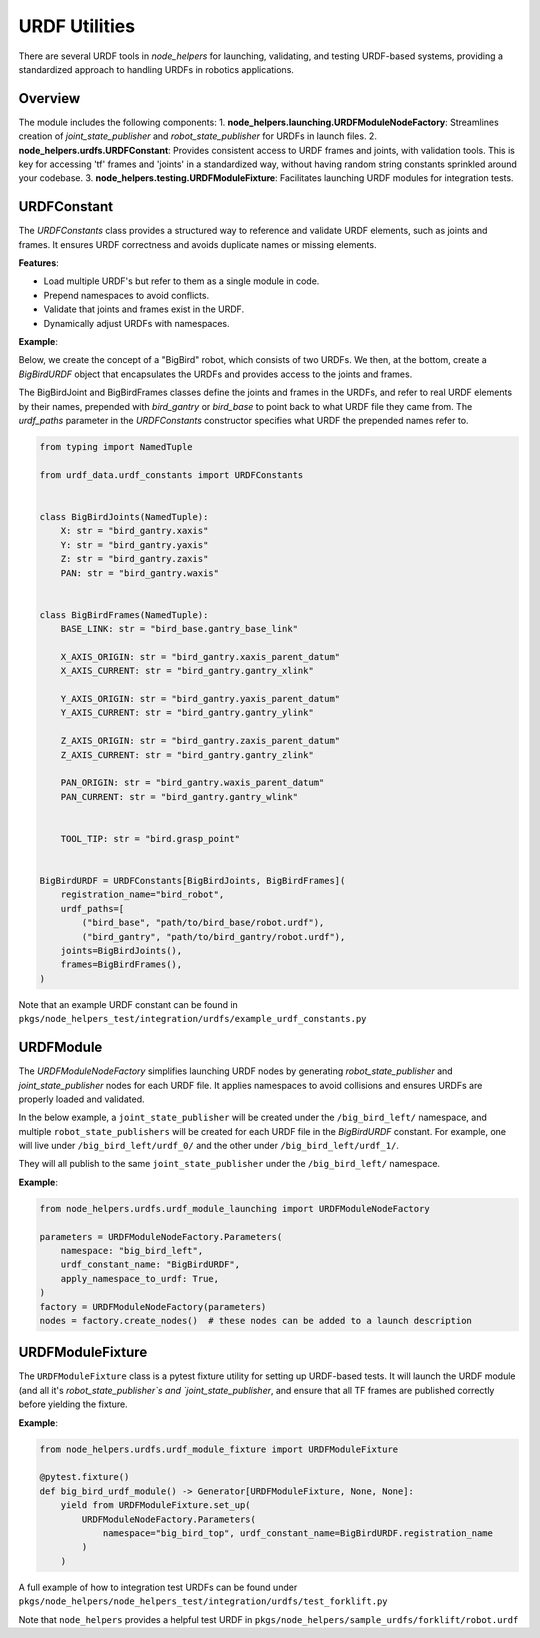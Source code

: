 URDF Utilities
==============

There are several URDF tools in `node_helpers` for launching, validating, and testing URDF-based systems, providing a standardized approach to handling URDFs in robotics applications.

Overview
--------

The module includes the following components:
1. **node_helpers.launching.URDFModuleNodeFactory**: Streamlines creation of `joint_state_publisher` and `robot_state_publisher` for URDFs in launch files.
2. **node_helpers.urdfs.URDFConstant**: Provides consistent access to URDF frames and joints, with validation tools. This is key for accessing 'tf' frames and 'joints' in a standardized way, without having random string constants sprinkled around your codebase.
3. **node_helpers.testing.URDFModuleFixture**: Facilitates launching URDF modules for integration tests.

URDFConstant
------------

The `URDFConstants` class provides a structured way to reference and validate URDF elements, such as joints and frames. It ensures URDF correctness and avoids duplicate names or missing elements.

**Features**:

- Load multiple URDF's but refer to them as a single module in code.
- Prepend namespaces to avoid conflicts.
- Validate that joints and frames exist in the URDF.
- Dynamically adjust URDFs with namespaces.

**Example**:

Below, we create the concept of a "BigBird" robot, which consists of two URDFs.
We then, at the bottom, create a `BigBirdURDF` object that encapsulates the URDFs and provides access to the joints and frames.

The BigBirdJoint and BigBirdFrames classes define the joints and frames in the URDFs,
and refer to real URDF elements by their names, prepended with `bird_gantry` or `bird_base`
to point back to what URDF file they came from. The `urdf_paths` parameter in the `URDFConstants` constructor
specifies what URDF the prepended names refer to.

.. code-block:: python

    from typing import NamedTuple

    from urdf_data.urdf_constants import URDFConstants


    class BigBirdJoints(NamedTuple):
        X: str = "bird_gantry.xaxis"
        Y: str = "bird_gantry.yaxis"
        Z: str = "bird_gantry.zaxis"
        PAN: str = "bird_gantry.waxis"


    class BigBirdFrames(NamedTuple):
        BASE_LINK: str = "bird_base.gantry_base_link"

        X_AXIS_ORIGIN: str = "bird_gantry.xaxis_parent_datum"
        X_AXIS_CURRENT: str = "bird_gantry.gantry_xlink"

        Y_AXIS_ORIGIN: str = "bird_gantry.yaxis_parent_datum"
        Y_AXIS_CURRENT: str = "bird_gantry.gantry_ylink"

        Z_AXIS_ORIGIN: str = "bird_gantry.zaxis_parent_datum"
        Z_AXIS_CURRENT: str = "bird_gantry.gantry_zlink"

        PAN_ORIGIN: str = "bird_gantry.waxis_parent_datum"
        PAN_CURRENT: str = "bird_gantry.gantry_wlink"


        TOOL_TIP: str = "bird.grasp_point"


    BigBirdURDF = URDFConstants[BigBirdJoints, BigBirdFrames](
        registration_name="bird_robot",
        urdf_paths=[
            ("bird_base", "path/to/bird_base/robot.urdf"),
            ("bird_gantry", "path/to/bird_gantry/robot.urdf"),
        joints=BigBirdJoints(),
        frames=BigBirdFrames(),
    )

Note that an example URDF constant can be found in ``pkgs/node_helpers_test/integration/urdfs/example_urdf_constants.py``

URDFModule
----------

The `URDFModuleNodeFactory` simplifies launching URDF nodes by generating `robot_state_publisher` and `joint_state_publisher` nodes for each URDF file. It applies namespaces to avoid collisions and ensures URDFs are properly loaded and validated.

In the below example, a ``joint_state_publisher`` will be created under the ``/big_bird_left/`` namespace,
and multiple ``robot_state_publishers`` will be created for each URDF file in the `BigBirdURDF` constant.
For example, one will live under ``/big_bird_left/urdf_0/`` and the other under ``/big_bird_left/urdf_1/``.

They will all publish to the same ``joint_state_publisher`` under the ``/big_bird_left/`` namespace.

**Example**:

.. code-block:: python

    from node_helpers.urdfs.urdf_module_launching import URDFModuleNodeFactory

    parameters = URDFModuleNodeFactory.Parameters(
        namespace: "big_bird_left",
        urdf_constant_name: "BigBirdURDF",
        apply_namespace_to_urdf: True,
    )
    factory = URDFModuleNodeFactory(parameters)
    nodes = factory.create_nodes()  # these nodes can be added to a launch description


URDFModuleFixture
------------------

The ``URDFModuleFixture`` class is a pytest fixture utility for setting up URDF-based tests. It
will launch the URDF module (and all it's `robot_state_publisher`s and `joint_state_publisher`,
and ensure that all TF frames are published correctly before yielding the fixture.

**Example**:

.. code-block:: python

    from node_helpers.urdfs.urdf_module_fixture import URDFModuleFixture

    @pytest.fixture()
    def big_bird_urdf_module() -> Generator[URDFModuleFixture, None, None]:
        yield from URDFModuleFixture.set_up(
            URDFModuleNodeFactory.Parameters(
                namespace="big_bird_top", urdf_constant_name=BigBirdURDF.registration_name
            )
        )


A full example of how to integration test URDFs can be found under ``pkgs/node_helpers/node_helpers_test/integration/urdfs/test_forklift.py``

Note that ``node_helpers`` provides a helpful test URDF in ``pkgs/node_helpers/sample_urdfs/forklift/robot.urdf``